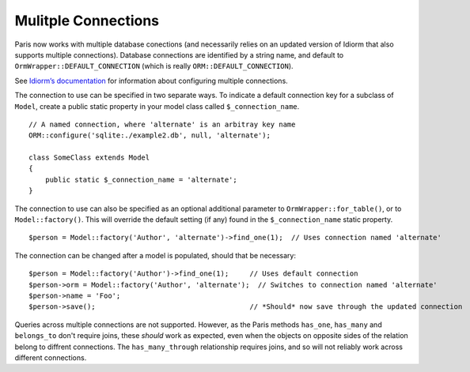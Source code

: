 Mulitple Connections
====================

Paris now works with multiple database conections (and necessarily relies on an updated version of Idiorm that also supports multiple connections). Database connections are identified by a string name, and default to ``OrmWrapper::DEFAULT_CONNECTION`` (which is really ``ORM::DEFAULT_CONNECTION``).

See `Idiorm’s documentation`_ for information about configuring multiple connections.

The connection to use can be specified in two separate ways. To indicate a default connection key for a subclass of ``Model``, create a public static property in your model class called ``$_connection_name``.

::

    // A named connection, where 'alternate' is an arbitray key name
    ORM::configure('sqlite:./example2.db', null, 'alternate');

    class SomeClass extends Model
    {
        public static $_connection_name = 'alternate';
    }

The connection to use can also be specified as an optional additional parameter to ``OrmWrapper::for_table()``, or to ``Model::factory()``. This will override the default setting (if any) found in the ``$_connection_name`` static property.

::

    $person = Model::factory('Author', 'alternate')->find_one(1);  // Uses connection named 'alternate'

The connection can be changed after a model is populated, should that be necessary:

::

    $person = Model::factory('Author')->find_one(1);     // Uses default connection
    $person->orm = Model::factory('Author', 'alternate');  // Switches to connection named 'alternate'
    $person->name = 'Foo';
    $person->save();                                     // *Should* now save through the updated connection

Queries across multiple connections are not supported. However, as the Paris methods ``has_one``, ``has_many`` and ``belongs_to`` don't require joins, these *should* work as expected, even when the objects on opposite sides of the relation belong to diffrent connections. The ``has_many_through`` relationship requires joins, and so will not reliably work across different connections.

.. _Idiorm’s documentation: http://github.com/j4mie/idiorm/
